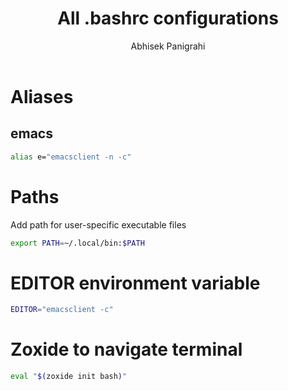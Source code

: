 #+title: All .bashrc configurations
#+author: Abhisek Panigrahi
#+property: header-args :tangle ~/.config/dotfiles/.bashrc

* Aliases

** emacs

#+begin_src bash
  alias e="emacsclient -n -c"
#+end_src

* Paths

Add path for user-specific executable files

#+begin_src bash
  export PATH=~/.local/bin:$PATH
#+end_src

* EDITOR environment variable

#+begin_src bash
  EDITOR="emacsclient -c"
#+end_src

* Zoxide to navigate terminal

#+begin_src bash
  eval "$(zoxide init bash)"
#+end_src

